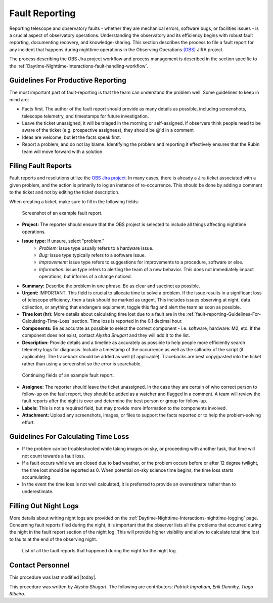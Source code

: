 .. This is a template for operational procedures. Each procedure will have its own sub-directory. This comment may be deleted when the template is copied to the destination.

.. Review the README in this procedure's directory on instructions to contribute.
.. Static objects, such as figures, should be stored in the _static directory. Review the _static/README in this procedure's directory on instructions to contribute.
.. Do not remove the comments that describe each section. They are included to provide guidance to contributors.
.. Do not remove other content provided in the templates, such as a section. Instead, comment out the content and include comments to explain the situation. For example:
	- If a section within the template is not needed, comment out the section title and label reference. Include a comment explaining why this is not required.
    - If a file cannot include a title (surrounded by ampersands (#)), comment out the title from the template and include a comment explaining why this is implemented (in addition to applying the ``title`` directive).

.. Include one Primary Author and list of Contributors (comma separated) between the asterisks (*):
.. |author| replace:: *Alysha Shugart*
.. If there are no contributors, write "none" between the asterisks. Do not remove the substitution.
.. |contributors| replace:: *Patrick Ingraham, Erik Dennihy, Tiago Ribeiro*

.. This is the label that can be used as for cross referencing this procedure.
.. Recommended format is "Directory Name"-"Title Name"  -- Spaces should be replaced by hyphens.
.. Each section should includes a label for cross referencing to a given area.
.. Recommended format for all labels is "Title Name"-"Section Name" -- Spaces should be replaced by hyphens.
.. To reference a label that isn't associated with an reST object such as a title or figure, you must include the link an explicit title using the syntax :ref:`link text <label-name>`.
.. An error will alert you of identical labels during the build process.

.. _Daytime-Nighttime-Interactions-fault-reporting:

###############
Fault Reporting
###############

Reporting telescope and observatory faults - whether they are mechanical errors, software bugs, or facilities issues - is a crucial aspect of observatory operations. 
Understanding the observatory and its efficiency begins with robust fault reporting, documenting recovery, and knowledge-sharing. 
This section describes the process to file a fault report for any incident that happens during nighttime operations in the Observing Operations `(OBS) <https://jira.lsstcorp.org/projects/OBS>`__ JIRA project.

The process describing the OBS Jira project workflow and process management is described in the section specific to the :ref:`Daytime-Nighttime-Interactions-fault-handling-workflow`. 

.. _fault-reporting-Guidelines-For-Productive-Reporting:

Guidelines For Productive Reporting
^^^^^^^^^^^^^^^^^^^^^^^^^^^^^^^^^^^

The most important part of fault-reporting is that the team can understand the problem well. 
Some guidelines to keep in mind are:

- Facts first. 
  The author of the fault report should provide as many details as possible, including screenshots, telescope telemetry, and timestamps for future investigation.
- Leave the ticket unassigned, it will be triaged in the morning or self-assigned. 
  If observers think people need to be aware of the ticket (e.g. prospective assignees), they should be @'d in a comment
- Ideas are welcome, but let the facts speak first.
- Report a problem, and do not lay blame. 
  Identifying the problem and reporting it effectively ensures that the Rubin team will move forward with a solution. 
 


.. _fault-reporting-Filing-Fault-Reports:

Filing Fault Reports
^^^^^^^^^^^^^^^^^^^^

Fault reports and resolutions utilize the `OBS Jira project <https://jira.lsstcorp.org/projects/OBS>`_.
In many cases, there is already a Jira ticket associated with a given problem, and the action is primarily to log an instance of re-occurrence. 
This should be done by adding a comment to the ticket and not by editing the ticket description.


When creating a ticket, make sure to fill in the following fields:

.. figure:: ./_static/Fault_report_example_page_1.png
    :name: Fault-report-example-page-1

    Screenshot of an example fault report.

- **Project:** The reporter should ensure that the OBS project is selected to include all things affecting nighttime operations.

- **Issue type:** If unsure, select "problem."
    - *Problem:* issue type usually refers to a hardware issue. 
    - *Bug:* issue type typically refers to a software issue.
    - *Improvement:*  issue type refers to suggestions for improvements to a procedure, software or else.
    - *Information:* issue type refers to alerting the team of a new behavior. 
      This does not immediately impact operations, but informs of a change noticed. 

- **Summary:** Describe the problem in one phrase. Be as clear and succinct as possible.

- **Urgent:** IMPORTANT. This field is crucial to allocate time to solve a problem. 
  If the issue results in a significant loss of telescope efficiency, then a task should be marked as urgent.
  This includes issues observing at night, data collection, or anything that endangers equipment,
  toggle this flag and alert the team as soon as possible. 

- **Time lost (hr):** More details about calculating time lost due to a fault are in the :ref:`fault-reporting-Guidelines-For-Calculating-Time-Loss` section. 
  Time loss is reported in the 0.1 decimal hour.

- **Components:** Be as accurate as possible to select the correct component - i.e. software, hardware: M2, etc. 
  If the component does not exist, contact |author| and they will add it to the list.

- **Description:** Provide details and a timeline as accurately as possible to help people more efficiently search telemetry logs for diagnosis. 
  Include a timestamp of the occurrence as well as the salIndex of the script (if applicable). 
  The traceback should be added as well (if applicable).
  Tracebacks are best copy/pasted into the ticket rather than using a screenshot so the error is searchable.

.. figure:: ./_static/Fault_report_example_page_2.png
    :name: Fault-report-example-page-2

    Continuing fields of an example fault report.

- **Assignee:** The reporter should leave the ticket unassigned.
  In the case they are certain of who correct person to follow-up on the fault report, they should be added as a watcher and flagged in a comment. 
  A team will review the fault reports after the night is over and determine the best person or group for follow-up.

- **Labels:** This is not a required field, but may provide more information to the components involved. 

- **Attachment:** Upload any screenshots, images, or files to support the facts reported or to help the problem-solving effort. 

.. _fault-reporting-Guidelines-For-Calculating-Time-Loss:

Guidelines For Calculating Time Loss
^^^^^^^^^^^^^^^^^^^^^^^^^^^^^^^^^^^^

.. This section should provide a simple overview of conditions or results after executing the procedure; for example, state of equipment or resulting data products.
.. It is preferred to include them as a bulleted or enumerated list.
.. Do not include actions in this section. Any action by the user should be included in the end of the Procedure section below. For example: Do not include "Verify the telescope azimuth is 0 degrees with the appropriate command." Instead, include this statement as the final step of the procedure, and include "Telescope is at 0 degrees." in the Post-condition section.

- If the problem can be troubleshooted while taking images on sky, or proceeding with another task, that time will not count towards a fault loss.
- If a fault occurs while we are closed due to bad weather, or the problem occurs before or after 12 degree twilight, the time lost should be reported as 0.
  When potential on-sky science time begins, the time loss starts accumulating.
- In the event the time loss is not well calculated, it is preferred to provide an overestimate rather than to underestimate.

.. _fault-reporting-Filling-Out-Night-Logs:

Filling Out Night Logs
^^^^^^^^^^^^^^^^^^^^^^

More details about writing night logs are provided on the :ref:`Daytime-Nighttime-Interactions-nighttime-logging` page. 
Concerning fault reports filed during the night, it is important that the observer lists all the problems that occurred during the night in the fault report section of the night log. 
This will provide higher visibility and allow to calculate total time lost to faults at the end of the observing night.

.. figure:: ./_static/Night_log_fault_reports_list.png
    :name: Night-log-fault-reports-list

    List of all the fault reports that happened during the night for the night log. 


.. _fault-reporting-Contact_Personnel:

Contact Personnel
^^^^^^^^^^^^^^^^^

This procedure was last modified |today|.

This procedure was written by |author|. The following are contributors: |contributors|.
